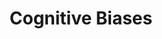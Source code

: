 #+TITLE: Cognitive Biases
#+HUGO_AUTO_SET_LASTMOD: t
#+hugo_base_dir: /Users/rajath/bleh/hugo/github-pages/blog
#+hugo_section: knowledge
